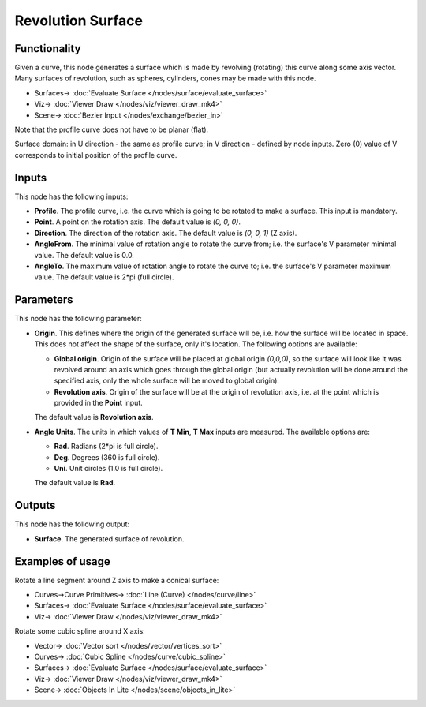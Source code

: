 Revolution Surface
==================

.. image:: https://github.com/nortikin/sverchok/assets/14288520/3a410340-d935-4569-8ca5-c6ab77cf4fa9
  :target: https://github.com/nortikin/sverchok/assets/14288520/3a410340-d935-4569-8ca5-c6ab77cf4fa9

Functionality
-------------

Given a curve, this node generates a surface which is made by revolving
(rotating) this curve along some axis vector. Many surfaces of revolution, such
as spheres, cylinders, cones may be made with this node.

.. image:: https://github.com/nortikin/sverchok/assets/14288520/d9d1317b-8927-4fd3-acf8-56cfcd883683
  :target: https://github.com/nortikin/sverchok/assets/14288520/d9d1317b-8927-4fd3-acf8-56cfcd883683

* Surfaces-> :doc:`Evaluate Surface </nodes/surface/evaluate_surface>`
* Viz-> :doc:`Viewer Draw </nodes/viz/viewer_draw_mk4>`
* Scene-> :doc:`Bezier Input </nodes/exchange/bezier_in>`

Note that the profile curve does not have to be planar (flat).

Surface domain: in U direction - the same as profile curve; in V direction - defined by node inputs.
Zero (0) value of V corresponds to initial position of the profile curve.



Inputs
------

This node has the following inputs:

* **Profile**. The profile curve, i.e. the curve which is going to be rotated
  to make a surface. This input is mandatory.
* **Point**. A point on the rotation axis. The default value is `(0, 0, 0)`.
* **Direction**. The direction of the rotation axis. The default value is `(0, 0, 1)` (Z axis).
* **AngleFrom**. The minimal value of rotation angle to rotate the curve from;
  i.e. the surface's V parameter minimal value. The default value is 0.0.
* **AngleTo**. The maximum value of rotation angle to rotate the curve to; i.e.
  the surface's V parameter maximum value. The default value is 2*pi (full
  circle).

.. image:: https://github.com/nortikin/sverchok/assets/14288520/3b346209-4232-4317-9679-b6193fd568f9
  :target: https://github.com/nortikin/sverchok/assets/14288520/3b346209-4232-4317-9679-b6193fd568f9

Parameters
----------

This node has the following parameter:

* **Origin**. This defines where the origin of the generated surface will be,
  i.e. how the surface will be located in space. This does not affect the shape
  of the surface, only it's location. The following options are available:

  * **Global origin**. Origin of the surface will be placed at global origin
    `(0,0,0)`, so the surface will look like it was revolved around an axis
    which goes through the global origin (but actually revolution will be done
    around the specified axis, only the whole surface will be moved to global
    origin).
  * **Revolution axis**. Origin of the surface will be at the origin of
    revolution axis, i.e. at the point which is provided in the **Point**
    input.

  The default value is **Revolution axis**.

  .. image:: https://github.com/nortikin/sverchok/assets/14288520/b582fd3f-65ed-4d39-b2a6-87d9d2ba4de6
    :target: https://github.com/nortikin/sverchok/assets/14288520/b582fd3f-65ed-4d39-b2a6-87d9d2ba4de6

* **Angle Units**. The units in which values of **T Min**, **T Max** inputs are
  measured. The available options are:

  * **Rad**. Radians (2*pi is full circle).
  * **Deg**. Degrees (360 is full circle).
  * **Uni**. Unit circles (1.0 is full circle).

  The default value is **Rad**.

    .. image:: https://github.com/nortikin/sverchok/assets/14288520/008a1043-33c4-4635-8757-a6efb4a4134f
      :target: https://github.com/nortikin/sverchok/assets/14288520/008a1043-33c4-4635-8757-a6efb4a4134f

Outputs
-------

This node has the following output:

* **Surface**. The generated surface of revolution.

Examples of usage
-----------------

Rotate a line segment around Z axis to make a conical surface:

.. image:: https://user-images.githubusercontent.com/284644/78705373-cdff4c00-7926-11ea-943a-42eaa6ba8241.png
  :target: https://user-images.githubusercontent.com/284644/78705373-cdff4c00-7926-11ea-943a-42eaa6ba8241.png

* Curves->Curve Primitives-> :doc:`Line (Curve) </nodes/curve/line>`
* Surfaces-> :doc:`Evaluate Surface </nodes/surface/evaluate_surface>`
* Viz-> :doc:`Viewer Draw </nodes/viz/viewer_draw_mk4>`

Rotate some cubic spline around X axis:

.. image:: https://user-images.githubusercontent.com/284644/78705377-cf307900-7926-11ea-8d30-9fd707c42ab6.png
  :target: https://user-images.githubusercontent.com/284644/78705377-cf307900-7926-11ea-8d30-9fd707c42ab6.png

* Vector-> :doc:`Vector sort </nodes/vector/vertices_sort>`
* Curves-> :doc:`Cubic Spline </nodes/curve/cubic_spline>`
* Surfaces-> :doc:`Evaluate Surface </nodes/surface/evaluate_surface>`
* Viz-> :doc:`Viewer Draw </nodes/viz/viewer_draw_mk4>`
* Scene-> :doc:`Objects In Lite </nodes/scene/objects_in_lite>`
